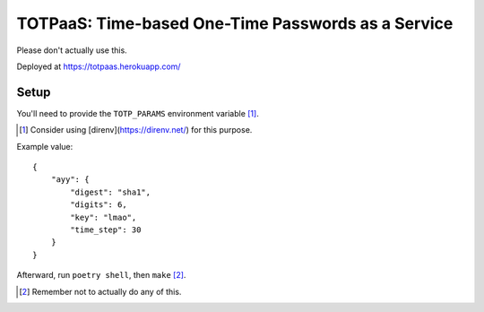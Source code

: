 ###################################################
TOTPaaS: Time-based One-Time Passwords as a Service
###################################################

Please don't actually use this.

Deployed at https://totpaas.herokuapp.com/


Setup
=====

You'll need to provide the ``TOTP_PARAMS`` environment variable [1]_.

.. [1] Consider using [direnv](https://direnv.net/) for this purpose.

Example value::

    {
        "ayy": {
            "digest": "sha1",
            "digits": 6,
            "key": "lmao",
            "time_step": 30
        }
    }

Afterward, run ``poetry shell``, then ``make`` [2]_.

.. [2] Remember not to actually do any of this.
